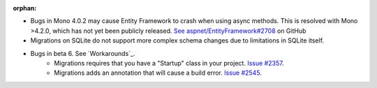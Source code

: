 :orphan:

- Bugs in Mono 4.0.2 may cause Entity Framework to crash when using async methods. This is resolved with Mono >4.2.0, which has not yet been publicly released. `See aspnet/EntityFramework#2708 <https://github.com/aspnet/EntityFramework/issues/2708>`_ on GitHub
- Migrations on SQLite do not support more complex schema changes due to limitations in SQLite itself.

- Bugs in beta 6. See `Workarounds`_.
    - Migrations requires that you have a "Startup" class in your project. `Issue #2357 <https://github.com/aspnet/EntityFramework/issues/2357>`_. 
    - Migrations adds an annotation that will cause a build error. `Issue #2545 <https://github.com/aspnet/EntityFramework/issues/2545>`_.